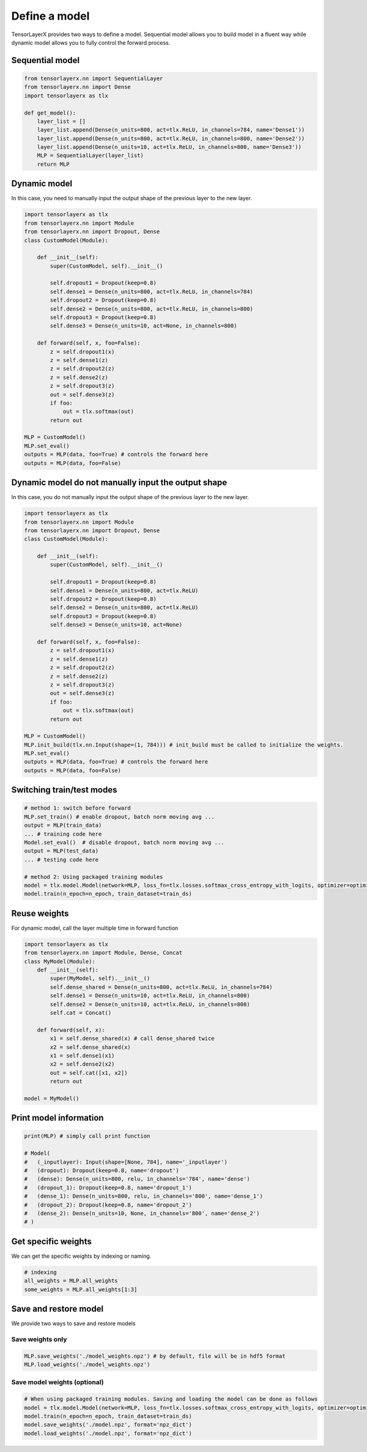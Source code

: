 .. _getstartmodel:

===============
Define a model
===============

TensorLayerX provides two ways to define a model.
Sequential model allows you to build model in a fluent way while dynamic model allows you to fully control the forward process.

Sequential model
===================

.. code-block:: python

  from tensorlayerx.nn import SequentialLayer
  from tensorlayerx.nn import Dense
  import tensorlayerx as tlx

  def get_model():
      layer_list = []
      layer_list.append(Dense(n_units=800, act=tlx.ReLU, in_channels=784, name='Dense1'))
      layer_list.append(Dense(n_units=800, act=tlx.ReLU, in_channels=800, name='Dense2'))
      layer_list.append(Dense(n_units=10, act=tlx.ReLU, in_channels=800, name='Dense3'))
      MLP = SequentialLayer(layer_list)
      return MLP



Dynamic model
=======================


In this case, you need to manually input the output shape of the previous layer to the new layer.

.. code-block:: python

  import tensorlayerx as tlx
  from tensorlayerx.nn import Module
  from tensorlayerx.nn import Dropout, Dense
  class CustomModel(Module):

      def __init__(self):
          super(CustomModel, self).__init__()

          self.dropout1 = Dropout(keep=0.8)
          self.dense1 = Dense(n_units=800, act=tlx.ReLU, in_channels=784)
          self.dropout2 = Dropout(keep=0.8)
          self.dense2 = Dense(n_units=800, act=tlx.ReLU, in_channels=800)
          self.dropout3 = Dropout(keep=0.8)
          self.dense3 = Dense(n_units=10, act=None, in_channels=800)

      def forward(self, x, foo=False):
          z = self.dropout1(x)
          z = self.dense1(z)
          z = self.dropout2(z)
          z = self.dense2(z)
          z = self.dropout3(z)
          out = self.dense3(z)
          if foo:
              out = tlx.softmax(out)
          return out

  MLP = CustomModel()
  MLP.set_eval()
  outputs = MLP(data, foo=True) # controls the forward here
  outputs = MLP(data, foo=False)
  
  
Dynamic model do not manually input the output shape
=========================================================


In this case, you do not manually input the output shape of the previous layer to the new layer.

.. code-block:: python

  import tensorlayerx as tlx
  from tensorlayerx.nn import Module
  from tensorlayerx.nn import Dropout, Dense
  class CustomModel(Module):

      def __init__(self):
          super(CustomModel, self).__init__()

          self.dropout1 = Dropout(keep=0.8)
          self.dense1 = Dense(n_units=800, act=tlx.ReLU)
          self.dropout2 = Dropout(keep=0.8)
          self.dense2 = Dense(n_units=800, act=tlx.ReLU)
          self.dropout3 = Dropout(keep=0.8)
          self.dense3 = Dense(n_units=10, act=None)

      def forward(self, x, foo=False):
          z = self.dropout1(x)
          z = self.dense1(z)
          z = self.dropout2(z)
          z = self.dense2(z)
          z = self.dropout3(z)
          out = self.dense3(z)
          if foo:
              out = tlx.softmax(out)
          return out

  MLP = CustomModel()
  MLP.init_build(tlx.nn.Input(shape=(1, 784))) # init_build must be called to initialize the weights.
  MLP.set_eval()
  outputs = MLP(data, foo=True) # controls the forward here
  outputs = MLP(data, foo=False)

Switching train/test modes
=============================

.. code-block:: python

  # method 1: switch before forward
  MLP.set_train() # enable dropout, batch norm moving avg ...
  output = MLP(train_data)
  ... # training code here
  Model.set_eval()  # disable dropout, batch norm moving avg ...
  output = MLP(test_data)
  ... # testing code here
  
  # method 2: Using packaged training modules
  model = tlx.model.Model(network=MLP, loss_fn=tlx.losses.softmax_cross_entropy_with_logits, optimizer=optimizer)
  model.train(n_epoch=n_epoch, train_dataset=train_ds)

Reuse weights
=======================

For dynamic model, call the layer multiple time in forward function

.. code-block:: python

  import tensorlayerx as tlx
  from tensorlayerx.nn import Module, Dense, Concat
  class MyModel(Module):
      def __init__(self):
          super(MyModel, self).__init__()
          self.dense_shared = Dense(n_units=800, act=tlx.ReLU, in_channels=784)
          self.dense1 = Dense(n_units=10, act=tlx.ReLU, in_channels=800)
          self.dense2 = Dense(n_units=10, act=tlx.ReLU, in_channels=800)
          self.cat = Concat()

      def forward(self, x):
          x1 = self.dense_shared(x) # call dense_shared twice
          x2 = self.dense_shared(x)
          x1 = self.dense1(x1)
          x2 = self.dense2(x2)
          out = self.cat([x1, x2])
          return out

  model = MyModel()

Print model information
=======================

.. code-block:: python

  print(MLP) # simply call print function

  # Model(
  #   (_inputlayer): Input(shape=[None, 784], name='_inputlayer')
  #   (dropout): Dropout(keep=0.8, name='dropout')
  #   (dense): Dense(n_units=800, relu, in_channels='784', name='dense')
  #   (dropout_1): Dropout(keep=0.8, name='dropout_1')
  #   (dense_1): Dense(n_units=800, relu, in_channels='800', name='dense_1')
  #   (dropout_2): Dropout(keep=0.8, name='dropout_2')
  #   (dense_2): Dense(n_units=10, None, in_channels='800', name='dense_2')
  # )

Get specific weights
=======================

We can get the specific weights by indexing or naming.

.. code-block:: python

  # indexing
  all_weights = MLP.all_weights
  some_weights = MLP.all_weights[1:3]

Save and restore model
=======================

We provide two ways to save and restore models


Save weights only
------------------

.. code-block:: python

  MLP.save_weights('./model_weights.npz') # by default, file will be in hdf5 format
  MLP.load_weights('./model_weights.npz')

Save model weights (optional)
-----------------------------------------------

.. code-block:: python

  # When using packaged training modules. Saving and loading the model can be done as follows
  model = tlx.model.Model(network=MLP, loss_fn=tlx.losses.softmax_cross_entropy_with_logits, optimizer=optimizer)
  model.train(n_epoch=n_epoch, train_dataset=train_ds)
  model.save_weights('./model.npz', format='npz_dict')
  model.load_weights('./model.npz', format='npz_dict')

